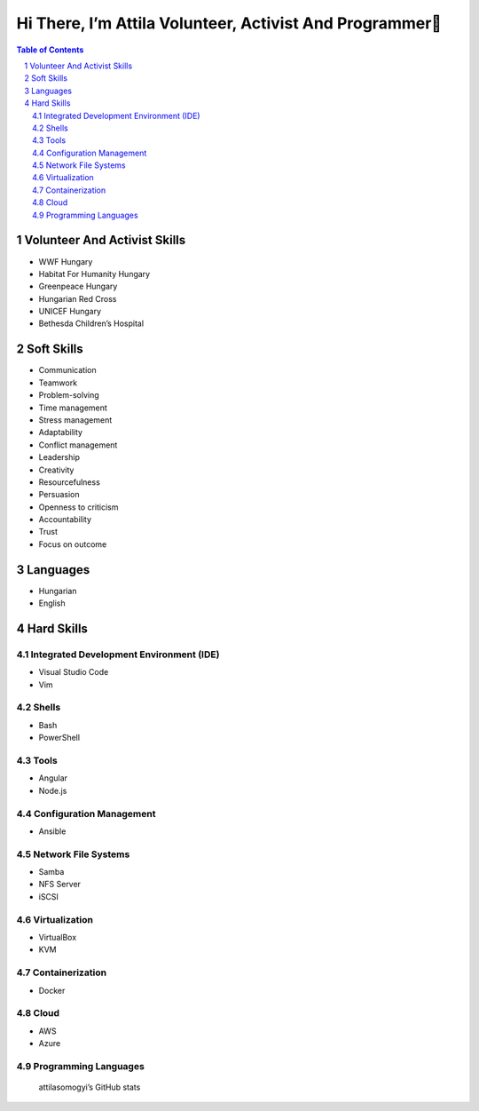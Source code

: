 Hi There, I’m Attila Volunteer, Activist And Programmer👋
=========================================================
.. sectnum::
.. contents:: Table of Contents

Volunteer And Activist Skills
-----------------------------

-  WWF Hungary
-  Habitat For Humanity Hungary
-  Greenpeace Hungary
-  Hungarian Red Cross
-  UNICEF Hungary
-  Bethesda Children’s Hospital

Soft Skills
-----------

-  Communication
-  Teamwork
-  Problem-solving
-  Time management
-  Stress management
-  Adaptability

-  Conflict management

-  Leadership
-  Creativity
-  Resourcefulness
-  Persuasion
-  Openness to criticism
-  Accountability
-  Trust
-  Focus on outcome

Languages
---------

-  Hungarian
-  English

Hard Skills
-----------

Integrated Development Environment (IDE)
~~~~~~~~~~~~~~~~~~~~~~~~~~~~~~~~~~~~~~~~

-  Visual Studio Code
-  Vim

Shells
~~~~~~

-  Bash
-  PowerShell

Tools
~~~~~

-  Angular
-  Node.js

Configuration Management
~~~~~~~~~~~~~~~~~~~~~~~~

-  Ansible

Network File Systems
~~~~~~~~~~~~~~~~~~~~

-  Samba
-  NFS Server
-  iSCSI

Virtualization
~~~~~~~~~~~~~~

-  VirtualBox
-  KVM

Containerization
~~~~~~~~~~~~~~~~

-  Docker

Cloud
~~~~~

-  AWS
-  Azure

Programming Languages
~~~~~~~~~~~~~~~~~~~~~

|Top Langs|

.. figure:: https://github-readme-stats.vercel.app/api?username=attilasomogyi&show_icons=true
   :alt: attilasomogyi’s GitHub stats

   attilasomogyi’s GitHub stats

.. |Top Langs| image:: https://github-readme-stats.vercel.app/api/top-langs/?username=attilasomogyi&langs_count=10
   :target: https://github.com/attilasomogyi/attilasomogyi
